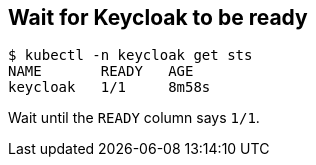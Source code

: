 == Wait for Keycloak to be ready

```shell
$ kubectl -n keycloak get sts
NAME       READY   AGE
keycloak   1/1     8m58s
```

Wait until the `READY` column says `1/1`.
